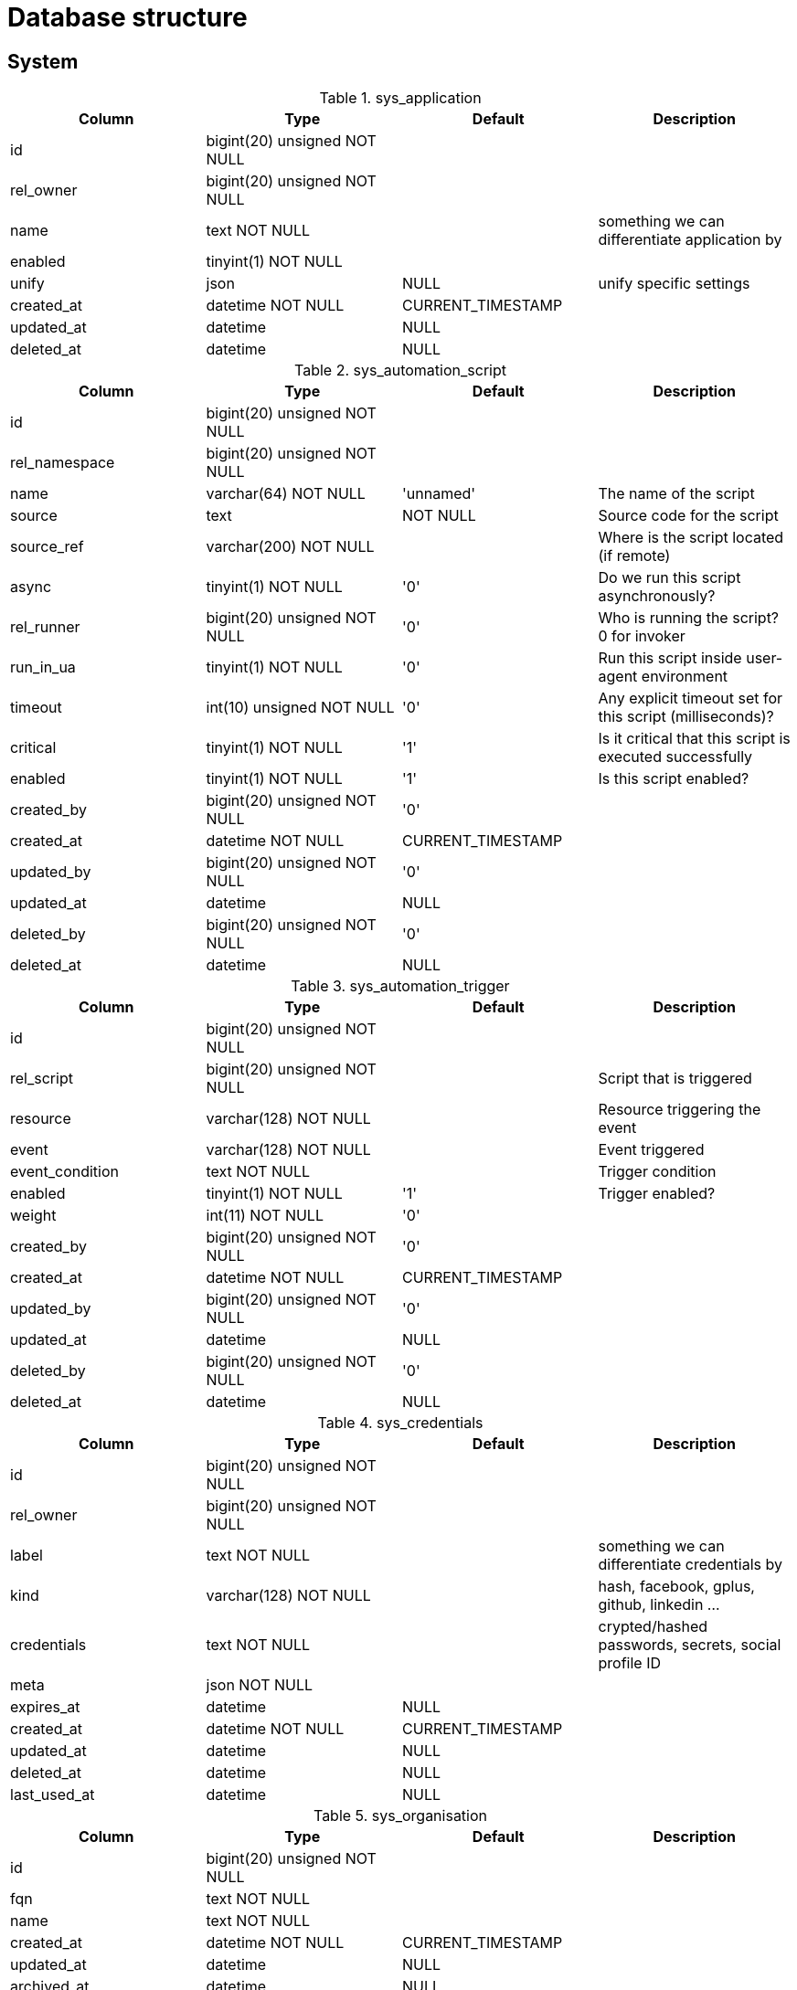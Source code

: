 = Database structure

== System

.sys_application
|===
|Column|Type|Default|Description

|id| bigint(20) unsigned NOT NULL||
|rel_owner| bigint(20) unsigned NOT NULL||
|name| text NOT NULL ||something we can differentiate application by
|enabled| tinyint(1) NOT NULL||
|unify| json |NULL |unify specific settings
|created_at| datetime NOT NULL |CURRENT_TIMESTAMP|
|updated_at| datetime |NULL|
|deleted_at| datetime |NULL|
|===

.sys_automation_script
|===
|Column|Type|Default|Description

|id| bigint(20) unsigned NOT NULL||
|rel_namespace| bigint(20) unsigned NOT NULL||
|name| varchar(64) NOT NULL |'unnamed' |The name of the script
|source| text | NOT NULL |Source code for the script
|source_ref| varchar(200) NOT NULL ||Where is the script located (if remote)
|async| tinyint(1) NOT NULL |'0' |Do we run this script asynchronously?
|rel_runner| bigint(20) unsigned NOT NULL |'0' |Who is running the script? 0 for invoker
|run_in_ua| tinyint(1) NOT NULL |'0' |Run this script inside user-agent environment
|timeout| int(10) unsigned NOT NULL |'0' |Any explicit timeout set for this script (milliseconds)?
|critical| tinyint(1) NOT NULL |'1' |Is it critical that this script is executed successfully
|enabled| tinyint(1) NOT NULL |'1' |Is this script enabled?
|created_by| bigint(20) unsigned NOT NULL |'0'|
|created_at| datetime NOT NULL |CURRENT_TIMESTAMP|
|updated_by| bigint(20) unsigned NOT NULL |'0'|
|updated_at| datetime |NULL|
|deleted_by| bigint(20) unsigned NOT NULL |'0'|
|deleted_at| datetime |NULL|
|===

.sys_automation_trigger
|===
|Column|Type|Default|Description

|id| bigint(20) unsigned NOT NULL||
|rel_script| bigint(20) unsigned NOT NULL ||Script that is triggered
|resource| varchar(128) NOT NULL ||Resource triggering the event
|event| varchar(128) NOT NULL ||Event triggered
|event_condition| text NOT NULL ||Trigger condition
|enabled| tinyint(1) NOT NULL |'1' |Trigger enabled?
|weight| int(11) NOT NULL |'0'|
|created_by| bigint(20) unsigned NOT NULL |'0'|
|created_at| datetime NOT NULL |CURRENT_TIMESTAMP|
|updated_by| bigint(20) unsigned NOT NULL |'0'|
|updated_at| datetime |NULL|
|deleted_by| bigint(20) unsigned NOT NULL |'0'|
|deleted_at| datetime |NULL|
|===

.sys_credentials
|===
|Column|Type|Default|Description

|id| bigint(20) unsigned NOT NULL||
|rel_owner| bigint(20) unsigned NOT NULL||
|label| text NOT NULL ||something we can differentiate credentials by
|kind| varchar(128) NOT NULL ||hash, facebook, gplus, github, linkedin ...
|credentials| text NOT NULL ||crypted/hashed passwords, secrets, social profile ID
|meta| json NOT NULL||
|expires_at| datetime |NULL|
|created_at| datetime NOT NULL |CURRENT_TIMESTAMP|
|updated_at| datetime |NULL|
|deleted_at| datetime |NULL|
|last_used_at| datetime |NULL|
|===

.sys_organisation
|===
|Column|Type|Default|Description

|id| bigint(20) unsigned NOT NULL||
|fqn| text NOT NULL||
|name| text NOT NULL||
|created_at| datetime NOT NULL |CURRENT_TIMESTAMP|
|updated_at| datetime |NULL|
|archived_at| datetime |NULL|
|deleted_at| datetime |NULL|
|===

.sys_permission_rules
|===
|Column|Type|Default|Description

|rel_role| bigint(20) unsigned NOT NULL||
|resource| varchar(128) NOT NULL||
|operation| varchar(128) NOT NULL||
|access| tinyint(1) NOT NULL||
|===

.sys_reminder
|===
|Column|Type|Default|Description

|id| bigint(20) unsigned NOT NULL||
|resource| varchar(128) NOT NULL ||Resource that this reminder is bound to
|payload| json NOT NULL ||Payload for this reminder
|snooze_count| int(11) NOT NULL |'0' |Number of times this reminder was snoozed
|assigned_to| bigint(20) unsigned NOT NULL |'0' |Assignee for this reminder
|assigned_by| bigint(20) unsigned NOT NULL |'0' |User that assigned this reminder
|assigned_at| datetime NOT NULL ||When the reminder was assigned
|dismissed_by| bigint(20) unsigned NOT NULL |'0' |User that dismissed this reminder
|dismissed_at| datetime |NULL |Time the reminder was dismissed
|remind_at| datetime |NULL |Time the user should be reminded
|created_by| bigint(20) unsigned NOT NULL |'0'|
|created_at| datetime NOT NULL |CURRENT_TIMESTAMP|
|updated_by| bigint(20) unsigned NOT NULL |'0'|
|updated_at| datetime |NULL|
|deleted_by| bigint(20) unsigned NOT NULL |'0'|
|deleted_at| datetime |NULL|
|===

.sys_role
|===
|Column|Type|Default|Description

|id| bigint(20) unsigned NOT NULL||
|name| text NOT NULL||
|handle| text NOT NULL||
|created_at| datetime NOT NULL |CURRENT_TIMESTAMP|
|updated_at| datetime |NULL|
|archived_at| datetime |NULL|
|deleted_at| datetime |NULL|
|===

.sys_role_member
|===
|Column|Type|Default|Description

|rel_role| bigint(20) unsigned NOT NULL||
|rel_user| bigint(20) unsigned NOT NULL||
|===

.sys_settings
|===
|Column|Type|Default|Description

|rel_owner| bigint(20) unsigned NOT NULL |'0' |Value owner| 0 for global settings
|name| varchar(200) NOT NULL |Unique set of setting keys
|value| json |NULL |Setting value
|updated_at| datetime NOT NULL |CURRENT_TIMESTAMP |When was the value updated
|updated_by| bigint(20) unsigned NOT NULL |'0' |Who created/updated the value
|===

.sys_user
|===
|Column|Type|Default|Description

|id| bigint(20) unsigned NOT NULL||
|email| text NOT NULL||
|username| text NOT NULL||
|name| text NOT NULL||
|handle| text NOT NULL||
|kind| varchar(8) NOT NULL |''|
|meta| json NOT NULL||
|rel_organisation| bigint(20) unsigned NOT NULL||
|rel_user_id| bigint(20) unsigned NOT NULL||
|created_at| datetime NOT NULL |CURRENT_TIMESTAMP|
|updated_at| datetime |NULL|
|suspended_at| datetime |NULL|
|deleted_at| datetime |NULL|
|email_confirmed| tinyint(1) NOT NULL |'0'|
|===

== Compose

.compose_attachment
|===
|Column|Type|Default|Description

|id| bigint(20) unsigned NOT NULL||
|rel_namespace| bigint(20) unsigned NOT NULL||
|rel_owner| bigint(20) unsigned NOT NULL||
|kind| varchar(32) NOT NULL||
|url| varchar(512) |NULL|
|preview_url| varchar(512) |NULL|
|size| int(10) unsigned |NULL|
|mimetype| varchar(255) |NULL|
|name| text||
|meta| json |NULL|
|created_at| datetime NOT NULL |CURRENT_TIMESTAMP|
|updated_at| datetime |NULL|
|deleted_at| datetime |NULL|
|===

.compose_automation_script
|===
|Column|Type|Default|Description

|id| bigint(20) unsigned NOT NULL||
|rel_namespace| bigint(20) unsigned NOT NULL||
|name| varchar(64) NOT NULL |'unnamed' |The name of the script
|source| text | NOT NULL |Source code for the script
|source_ref| varchar(200) NOT NULL ||Where is the script located (if remote)
|async| tinyint(1) NOT NULL |'0' |Do we run this script asynchronously?
|rel_runner| bigint(20) unsigned NOT NULL |'0' |Who is running the script? 0 for invoker
|run_in_ua| tinyint(1) NOT NULL |'0' |Run this script inside user-agent environment
|timeout| int(10) unsigned NOT NULL |'0' |Any explicit timeout set for this script (milliseconds)?
|critical| tinyint(1) NOT NULL |'1' |Is it critical that this script is executed successfully
|enabled| tinyint(1) NOT NULL |'1' |Is this script enabled?
|created_by| bigint(20) unsigned NOT NULL |'0'|
|created_at| datetime NOT NULL |CURRENT_TIMESTAMP|
|updated_by| bigint(20) unsigned NOT NULL |'0'|
|updated_at| datetime |NULL|
|deleted_by| bigint(20) unsigned NOT NULL |'0'|
|deleted_at| datetime |NULL|
|===

.compose_automation_trigger
|===
|Column|Type|Default|Description

|id| bigint(20) unsigned NOT NULL||
|rel_script| bigint(20) unsigned NOT NULL ||Script that is triggered
|resource| varchar(128) NOT NULL ||Resource triggering the event
|event| varchar(128) NOT NULL ||Event triggered
|event_condition| text NOT NULL ||Trigger condition
|enabled| tinyint(1) NOT NULL |'1' |Trigger enabled?
|weight| int(11) NOT NULL |'0'|
|created_by| bigint(20) unsigned NOT NULL |'0'|
|created_at| datetime NOT NULL |CURRENT_TIMESTAMP|
|updated_by| bigint(20) unsigned NOT NULL |'0'|
|updated_at| datetime |NULL|
|deleted_by| bigint(20) unsigned NOT NULL |'0'|
|deleted_at| datetime |NULL|
|===

.compose_chart
|===
|Column|Type|Default|Description

|id| bigint(20) unsigned NOT NULL||
|handle| varchar(200) NOT NULL||
|rel_namespace| bigint(20) unsigned NOT NULL||
|name| varchar(64) NOT NULL |The name of the chart
|config| json NOT NULL |Chart & reporting configuration
|created_at| datetime NOT NULL |CURRENT_TIMESTAMP|
|updated_at| datetime |NULL|
|deleted_at| datetime |NULL|
|===

.compose_module
|===
|Column|Type|Default|Description

|id| bigint(20) unsigned NOT NULL||
|handle| varchar(200) NOT NULL||
|rel_namespace| bigint(20) unsigned NOT NULL||
|name| varchar(64) NOT NULL |The name of the module
|json| json NOT NULL |List of field definitions for the module
|created_at| datetime NOT NULL |CURRENT_TIMESTAMP|
|updated_at| datetime |NULL|
|deleted_at| datetime |NULL|
|===

.compose_module_field
|===
|Column|Type|Default|Description

|id| bigint(20) unsigned NOT NULL||
|rel_module| bigint(20) unsigned NOT NULL||
|place| tinyint(3) unsigned NOT NULL||
|kind| varchar(64) NOT NULL ||The type of the form input field
|options| json NOT NULL ||Options in JSON format.
|default_value| json |NULL |Default value as a record value set.
|name| varchar(64) NOT NULL ||The name of the field in the form
|label| varchar(255) NOT NULL ||The label of the form input
|is_private| tinyint(1) NOT NULL ||Contains personal/sensitive data?
|is_required| tinyint(1) NOT NULL||
|is_visible| tinyint(1) NOT NULL||
|is_multi| tinyint(1) NOT NULL||
|created_at| datetime NOT NULL |CURRENT_TIMESTAMP|
|updated_at| datetime |NULL|
|deleted_at| datetime |NULL|
|===

.compose_namespace
|===
|Column|Type|Default|Description

|id| bigint(20) unsigned NOT NULL||
|name| varchar(64) NOT NULL |Name
|slug| varchar(64) NOT NULL |URL slug
|enabled| tinyint(1) NOT NULL |Is namespace enabled?
|meta| json NOT NULL |Meta data
|created_at| datetime NOT NULL |CURRENT_TIMESTAMP|
|updated_at| datetime |NULL|
|deleted_at| datetime |NULL|
|===

.compose_page
|===
|Column|Type|Default|Description

|id| bigint(20) unsigned NOT NULL ||Page ID
|handle| varchar(200) NOT NULL||
|rel_namespace| bigint(20) unsigned NOT NULL||
|self_id| bigint(20) unsigned NOT NULL ||Parent Page ID
|rel_module| bigint(20) unsigned NOT NULL |'0'|
|title| varchar(255) NOT NULL ||Title (required)
|description| text NOT NULL ||Description
|blocks| json NOT NULL | |array of blocks for the page
|visible| tinyint(4) NOT NULL ||Is page visible in navigation?
|weight| int(11) NOT NULL ||Order for navigation
|created_at| datetime NOT NULL |CURRENT_TIMESTAMP|
|updated_at| datetime |NULL|
|deleted_at| datetime |NULL|
|===

.compose_permission_rules
|===
|Column|Type|Default|Description

|rel_role| bigint(20) unsigned NOT NULL||
|resource| varchar(128) NOT NULL||
|operation| varchar(128) NOT NULL||
|access| tinyint(1) NOT NULL||
|===

.compose_record
|===
|Column|Type|Default|Description

|id| bigint(20) unsigned NOT NULL||
|rel_namespace| bigint(20) unsigned NOT NULL||
|module_id| bigint(20) unsigned NOT NULL||
|owned_by| bigint(20) unsigned NOT NULL |'0'|
|created_at| datetime NOT NULL |CURRENT_TIMESTAMP|
|updated_at| datetime |NULL|
|deleted_at| datetime |NULL|
|created_by| bigint(20) unsigned NOT NULL |'0'|
|updated_by| bigint(20) unsigned NOT NULL |'0'|
|deleted_by| bigint(20) unsigned NOT NULL |'0'|
|===

.compose_record_value
|===
|Column|Type|Default|Description

|record_id| bigint(20) NOT NULL||
|name| varchar(64) NOT NULL||
|value| longtext||
|ref| bigint(20) unsigned NOT NULL |'0'|Field is used for quicker lookups when it comes to values that represent a reference, such as recordID, userID and attachmentID.
|deleted_at| datetime |NULL|
|place| int(10) unsigned NOT NULL |'0'|
|===

.compose_settings
|===
|Column|Type|Default|Description

|rel_owner| bigint(20) unsigned NOT NULL |'0' |Value owner| 0 for global settings
|name| varchar(200) NOT NULL |Unique set of setting keys
|value| json |NULL |Setting value
|updated_at| datetime NOT NULL |CURRENT_TIMESTAMP |When was the value updated
|updated_by| bigint(20) unsigned NOT NULL |'0' |Who created/updated the value
|===

== Messaging

.messaging_attachment
|===
|Column|Type|Default|Description

|id| bigint(20) unsigned NOT NULL||
|rel_user| bigint(20) unsigned NOT NULL||
|url| varchar(512) |NULL|
|preview_url| varchar(512) |NULL|
|size| int(10) unsigned |NULL|
|mimetype| varchar(255) |NULL|
|name| text||
|meta| json |NULL|
|created_at| datetime NOT NULL |CURRENT_TIMESTAMP|
|updated_at| datetime |NULL|
|deleted_at| datetime |NULL|
|===

.messaging_channel
|===
|Column|Type|Default|Description

|id| bigint(20) unsigned NOT NULL||
|name| text NOT NULL||
|topic| text NOT NULL||
|meta| json NOT NULL||
|type| enum('private', 'public', 'group') |NULL|
|membership_policy| enum('featured','forced','') NOT NULL |''|
|rel_organisation| bigint(20) unsigned NOT NULL||
|rel_creator| bigint(20) unsigned NOT NULL||
|created_at| datetime NOT NULL |CURRENT_TIMESTAMP|
|updated_at| datetime |NULL|
|archived_at| datetime |NULL|
|deleted_at| datetime |NULL|
|rel_last_message| bigint(20) unsigned NOT NULL |'0'|
|===

.messaging_channel_member
|===
|Column|Type|Default|Description

|rel_channel| bigint(20) unsigned NOT NULL||
|rel_user| bigint(20) unsigned NOT NULL||
|type| enum('owner','member','invitee') |NULL|
|flag| enum('pinned','hidden','ignored','') NOT NULL |''|
|created_at| datetime NOT NULL |CURRENT_TIMESTAMP|
|updated_at| datetime |NULL|
|===

.messaging_mention
|===
|Column|Type|Default|Description

|id| bigint(20) unsigned NOT NULL||
|rel_channel| bigint(20) unsigned NOT NULL||
|rel_message| bigint(20) unsigned NOT NULL||
|rel_user| bigint(20) unsigned NOT NULL||
|rel_mentioned_by| bigint(20) unsigned NOT NULL||
|created_at| datetime NOT NULL |CURRENT_TIMESTAMP|
|===

.messaging_message
|===
|Column|Type|Default|Description

|id| bigint(20) unsigned NOT NULL||
|type| mediumtext CHARACTER SET utf8mb4 COLLATE utf8mb4_unicode_ci|
|message| mediumtext CHARACTER SET utf8mb4 COLLATE utf8mb4_unicode_ci NOT NULL||
|meta| json |NULL|
|rel_user| bigint(20) unsigned NOT NULL||
|rel_channel| bigint(20) unsigned NOT NULL||
|reply_to| bigint(20) unsigned NOT NULL |'0'|
|created_at| datetime NOT NULL |CURRENT_TIMESTAMP|
|updated_at| datetime |NULL|
|deleted_at| datetime |NULL|
|replies| int(10) unsigned NOT NULL |'0'|
|===

.messaging_message_attachment
|===
|Column|Type|Default|Description

|rel_message| bigint(20) unsigned NOT NULL||
|rel_attachment| bigint(20) unsigned NOT NULL||
|===

.messaging_message_flag
|===
|Column|Type|Default|Description

|id| bigint(20) unsigned NOT NULL||
|rel_channel| bigint(20) unsigned NOT NULL||
|rel_message| bigint(20) unsigned NOT NULL||
|rel_user| bigint(20) unsigned NOT NULL||
|flag| text|
|created_at| datetime NOT NULL |CURRENT_TIMESTAMP|
|===

.messaging_permission_rules
|===
|Column|Type|Default|Description

|rel_role| bigint(20) unsigned NOT NULL||
|resource| varchar(128) NOT NULL||
|operation| varchar(128) NOT NULL||
|access| tinyint(1) NOT NULL||
|===

.messaging_settings
|===
|Column|Type|Default|Description

|rel_owner| bigint(20) unsigned NOT NULL |'0' |Value owner| 0 for global settings
|name| varchar(200) NOT NULL |Unique set of setting keys
|value| json |NULL |Setting value
|updated_at| datetime NOT NULL |CURRENT_TIMESTAMP |When was the value updated
|updated_by| bigint(20) unsigned NOT NULL |'0' |Who created/updated the value
|===

.messaging_unread
|===
|Column|Type|Default|Description

|rel_channel| bigint(20) unsigned NOT NULL |'0'|
|rel_reply_to| bigint(20) unsigned NOT NULL||
|rel_user| bigint(20) unsigned NOT NULL |'0'|
|count| int(10) unsigned NOT NULL |'0'|
|rel_last_message| bigint(20) unsigned NOT NULL |'0'|
|===

